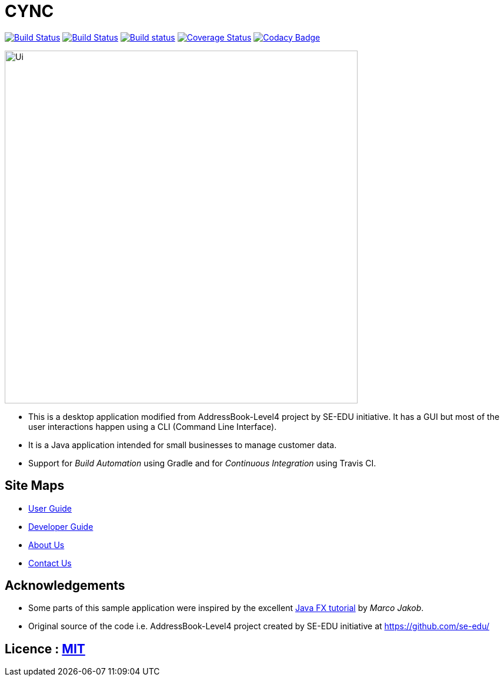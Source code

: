 = CYNC
ifdef::env-github,env-browser[:relfileprefix: docs/]
ifdef::env-github,env-browser[:outfilesuffix: .adoc]

image:https://travis-ci.org/CS2103AUG2017-W15-B2/addressbook-level4.svg?branch=master["Build Status", link="https://travis-ci.org/CS2103AUG2017-W15-B2/addressbook-level4"]
https://travis-ci.org/se-edu/addressbook-level4[image:https://travis-ci.org/se-edu/addressbook-level4.svg?branch=master[Build Status]]
https://ci.appveyor.com/project/damithc/addressbook-level4[image:https://ci.appveyor.com/api/projects/status/3boko2x2vr5cc3w2?svg=true[Build status]]
https://coveralls.io/github/se-edu/addressbook-level4?branch=master[image:https://coveralls.io/repos/github/se-edu/addressbook-level4/badge.svg?branch=master[Coverage Status]]
https://www.codacy.com/app/damith/addressbook-level4?utm_source=github.com&utm_medium=referral&utm_content=se-edu/addressbook-level4&utm_campaign=Badge_Grade[image:https://api.codacy.com/project/badge/Grade/fc0b7775cf7f4fdeaf08776f3d8e364a[Codacy Badge]]

ifdef::env-github[]
image::docs/images/Ui.png[width="600"]
endif::[]

ifndef::env-github[]
image::/docs/images/Ui.png[width="600"]
endif::[]

* This is a desktop application modified from AddressBook-Level4 project by SE-EDU initiative. It has a GUI but most of the user interactions happen using a CLI (Command Line Interface).
* It is a Java application intended for small businesses to manage customer data.
* Support for _Build Automation_ using Gradle and for _Continuous Integration_ using Travis CI.

== Site Maps

* <<UserGuide#, User Guide>>
* <<DeveloperGuide#, Developer Guide>>
* <<AboutUs#, About Us>>
* <<ContactUs#, Contact Us>>

== Acknowledgements

* Some parts of this sample application were inspired by the excellent http://code.makery.ch/library/javafx-8-tutorial/[Java FX tutorial] by
_Marco Jakob_.
* Original source of the code i.e. AddressBook-Level4 project created by SE-EDU initiative at https://github.com/se-edu/

== Licence : link:LICENSE[MIT]
